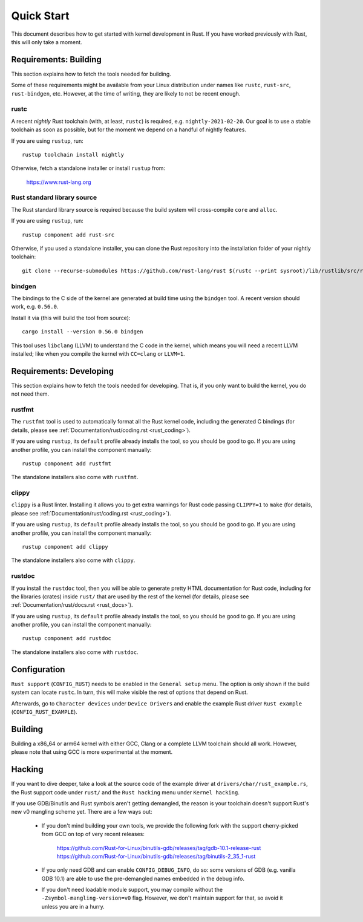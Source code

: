 .. _rust_quick_start:

Quick Start
===========

This document describes how to get started with kernel development in Rust.
If you have worked previously with Rust, this will only take a moment.


Requirements: Building
----------------------

This section explains how to fetch the tools needed for building.

Some of these requirements might be available from your Linux distribution
under names like ``rustc``, ``rust-src``, ``rust-bindgen``, etc. However,
at the time of writing, they are likely to not be recent enough.


rustc
*****

A recent *nightly* Rust toolchain (with, at least, ``rustc``) is required,
e.g. ``nightly-2021-02-20``. Our goal is to use a stable toolchain as soon
as possible, but for the moment we depend on a handful of nightly features.

If you are using ``rustup``, run::

    rustup toolchain install nightly

Otherwise, fetch a standalone installer or install ``rustup`` from:

    https://www.rust-lang.org


Rust standard library source
****************************

The Rust standard library source is required because the build system will
cross-compile ``core`` and ``alloc``.

If you are using ``rustup``, run::

    rustup component add rust-src

Otherwise, if you used a standalone installer, you can clone the Rust
repository into the installation folder of your nightly toolchain::

    git clone --recurse-submodules https://github.com/rust-lang/rust $(rustc --print sysroot)/lib/rustlib/src/rust


bindgen
*******

The bindings to the C side of the kernel are generated at build time using
the ``bindgen`` tool. A recent version should work, e.g. ``0.56.0``.

Install it via (this will build the tool from source)::

    cargo install --version 0.56.0 bindgen

This tool uses ``libclang`` (LLVM) to understand the C code in the kernel,
which means you will need a recent LLVM installed; like when you compile
the kernel with ``CC=clang`` or ``LLVM=1``.


Requirements: Developing
------------------------

This section explains how to fetch the tools needed for developing. That is,
if you only want to build the kernel, you do not need them.


rustfmt
*******

The ``rustfmt`` tool is used to automatically format all the Rust kernel code,
including the generated C bindings (for details, please see
:ref:`Documentation/rust/coding.rst <rust_coding>`).

If you are using ``rustup``, its ``default`` profile already installs the tool,
so you should be good to go. If you are using another profile, you can install
the component manually::

    rustup component add rustfmt

The standalone installers also come with ``rustfmt``.


clippy
******

``clippy`` is a Rust linter. Installing it allows you to get extra warnings
for Rust code passing ``CLIPPY=1`` to ``make`` (for details, please see
:ref:`Documentation/rust/coding.rst <rust_coding>`).

If you are using ``rustup``, its ``default`` profile already installs the tool,
so you should be good to go. If you are using another profile, you can install
the component manually::

    rustup component add clippy

The standalone installers also come with ``clippy``.


rustdoc
*******

If you install the ``rustdoc`` tool, then you will be able to generate pretty
HTML documentation for Rust code, including for the libraries (crates) inside
``rust/`` that are used by the rest of the kernel (for details, please see
:ref:`Documentation/rust/docs.rst <rust_docs>`).

If you are using ``rustup``, its ``default`` profile already installs the tool,
so you should be good to go. If you are using another profile, you can install
the component manually::

    rustup component add rustdoc

The standalone installers also come with ``rustdoc``.


Configuration
-------------

``Rust support`` (``CONFIG_RUST``) needs to be enabled in the ``General setup``
menu. The option is only shown if the build system can locate ``rustc``.
In turn, this will make visible the rest of options that depend on Rust.

Afterwards, go to ``Character devices`` under ``Device Drivers`` and enable
the example Rust driver ``Rust example`` (``CONFIG_RUST_EXAMPLE``).


Building
--------

Building a x86_64 or arm64 kernel with either GCC, Clang or a complete LLVM
toolchain should all work. However, please note that using GCC is more
experimental at the moment.


Hacking
-------

If you want to dive deeper, take a look at the source code of the example
driver at ``drivers/char/rust_example.rs``, the Rust support code under
``rust/`` and the ``Rust hacking`` menu under ``Kernel hacking``.

If you use GDB/Binutils and Rust symbols aren't getting demangled, the reason
is your toolchain doesn't support Rust's new v0 mangling scheme yet. There are
a few ways out:

  - If you don't mind building your own tools, we provide the following fork
    with the support cherry-picked from GCC on top of very recent releases:

        https://github.com/Rust-for-Linux/binutils-gdb/releases/tag/gdb-10.1-release-rust
        https://github.com/Rust-for-Linux/binutils-gdb/releases/tag/binutils-2_35_1-rust

  - If you only need GDB and can enable ``CONFIG_DEBUG_INFO``, do so:
    some versions of GDB (e.g. vanilla GDB 10.1) are able to use
    the pre-demangled names embedded in the debug info.

  - If you don't need loadable module support, you may compile without
    the ``-Zsymbol-mangling-version=v0`` flag. However, we don't maintain
    support for that, so avoid it unless you are in a hurry.

